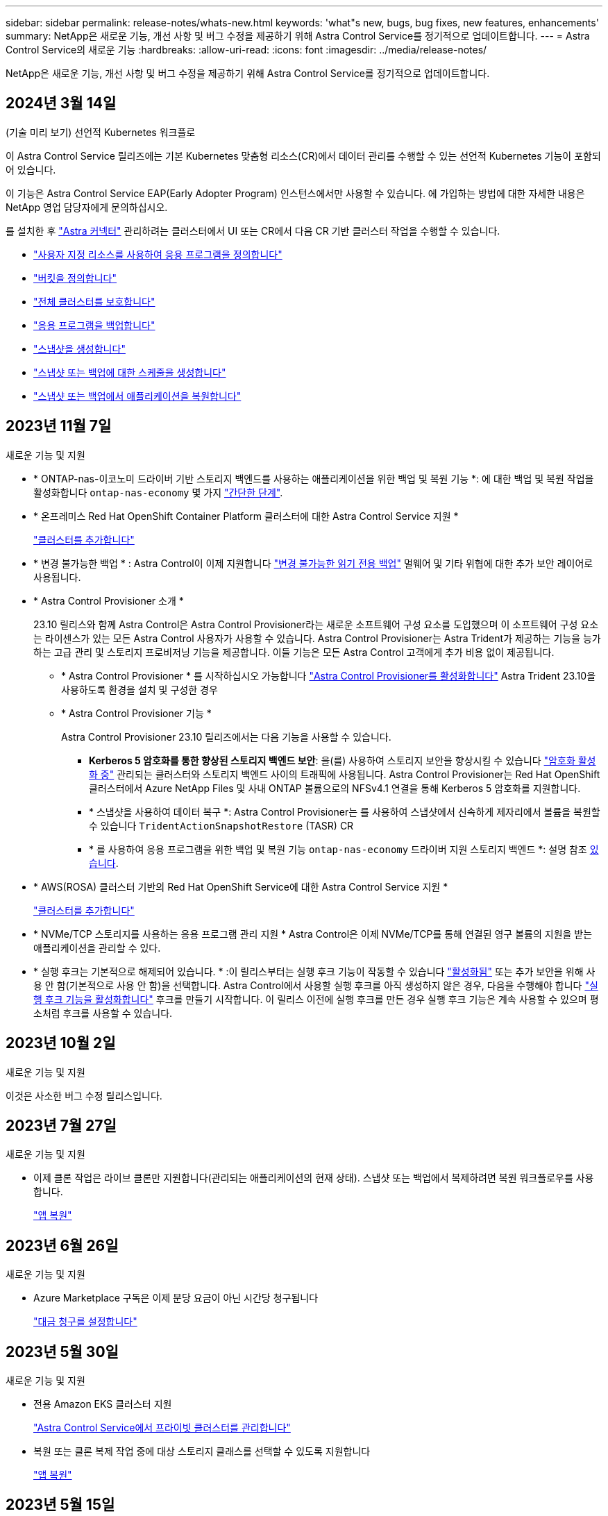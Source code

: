 ---
sidebar: sidebar 
permalink: release-notes/whats-new.html 
keywords: 'what"s new, bugs, bug fixes, new features, enhancements' 
summary: NetApp은 새로운 기능, 개선 사항 및 버그 수정을 제공하기 위해 Astra Control Service를 정기적으로 업데이트합니다. 
---
= Astra Control Service의 새로운 기능
:hardbreaks:
:allow-uri-read: 
:icons: font
:imagesdir: ../media/release-notes/


[role="lead"]
NetApp은 새로운 기능, 개선 사항 및 버그 수정을 제공하기 위해 Astra Control Service를 정기적으로 업데이트합니다.



== 2024년 3월 14일

.(기술 미리 보기) 선언적 Kubernetes 워크플로
이 Astra Control Service 릴리즈에는 기본 Kubernetes 맞춤형 리소스(CR)에서 데이터 관리를 수행할 수 있는 선언적 Kubernetes 기능이 포함되어 있습니다.

이 기능은 Astra Control Service EAP(Early Adopter Program) 인스턴스에서만 사용할 수 있습니다. 에 가입하는 방법에 대한 자세한 내용은 NetApp 영업 담당자에게 문의하십시오.

를 설치한 후 link:../get-started/install-astra-connector-declarative.html["Astra 커넥터"] 관리하려는 클러스터에서 UI 또는 CR에서 다음 CR 기반 클러스터 작업을 수행할 수 있습니다.

* link:../use/manage-apps.html#tech-preview-define-an-application-using-a-kubernetes-custom-resource["사용자 지정 리소스를 사용하여 응용 프로그램을 정의합니다"]
* link:../use/manage-buckets.html#tech-preview-manage-a-bucket-using-a-custom-resource["버킷을 정의합니다"]
* link:../use/back-up-full-cluster.html["전체 클러스터를 보호합니다"]
* link:../use/protect-apps.html#create-a-backup["응용 프로그램을 백업합니다"]
* link:../use/protect-apps.html#create-a-snapshot["스냅샷을 생성합니다"]
* link:../use/protect-apps.html#configure-a-protection-policy["스냅샷 또는 백업에 대한 스케줄을 생성합니다"]
* link:../use/restore-apps.html["스냅샷 또는 백업에서 애플리케이션을 복원합니다"]




== 2023년 11월 7일

[[nas-eco-backup-restore]]
.새로운 기능 및 지원
* * ONTAP-nas-이코노미 드라이버 기반 스토리지 백엔드를 사용하는 애플리케이션을 위한 백업 및 복원 기능 *: 에 대한 백업 및 복원 작업을 활성화합니다 `ontap-nas-economy` 몇 가지 link:../use/protect-apps.html#enable-backup-and-restore-for-ontap-nas-economy-operations["간단한 단계"^].
* * 온프레미스 Red Hat OpenShift Container Platform 클러스터에 대한 Astra Control Service 지원 *
+
link:../get-started/add-first-cluster.html["클러스터를 추가합니다"^]

* * 변경 불가능한 백업 * : Astra Control이 이제 지원합니다 link:../learn/data-protection.html#immutable-backups["변경 불가능한 읽기 전용 백업"^] 멀웨어 및 기타 위협에 대한 추가 보안 레이어로 사용됩니다.
* * Astra Control Provisioner 소개 *
+
23.10 릴리스와 함께 Astra Control은 Astra Control Provisioner라는 새로운 소프트웨어 구성 요소를 도입했으며 이 소프트웨어 구성 요소는 라이센스가 있는 모든 Astra Control 사용자가 사용할 수 있습니다. Astra Control Provisioner는 Astra Trident가 제공하는 기능을 능가하는 고급 관리 및 스토리지 프로비저닝 기능을 제공합니다. 이들 기능은 모든 Astra Control 고객에게 추가 비용 없이 제공됩니다.

+
** * Astra Control Provisioner * 를 시작하십시오
가능합니다 link:../use/enable-acp.html["Astra Control Provisioner를 활성화합니다"^] Astra Trident 23.10을 사용하도록 환경을 설치 및 구성한 경우
** * Astra Control Provisioner 기능 *
+
Astra Control Provisioner 23.10 릴리즈에서는 다음 기능을 사용할 수 있습니다.

+
*** *Kerberos 5 암호화를 통한 향상된 스토리지 백엔드 보안*: 을(를) 사용하여 스토리지 보안을 향상시킬 수 있습니다 link:../use-acp/configure-storage-backend-encryption.html["암호화 활성화 중"^] 관리되는 클러스터와 스토리지 백엔드 사이의 트래픽에 사용됩니다. Astra Control Provisioner는 Red Hat OpenShift 클러스터에서 Azure NetApp Files 및 사내 ONTAP 볼륨으로의 NFSv4.1 연결을 통해 Kerberos 5 암호화를 지원합니다.
*** * 스냅샷을 사용하여 데이터 복구 *: Astra Control Provisioner는 를 사용하여 스냅샷에서 신속하게 제자리에서 볼륨을 복원할 수 있습니다 `TridentActionSnapshotRestore` (TASR) CR
*** * 를 사용하여 응용 프로그램을 위한 백업 및 복원 기능 `ontap-nas-economy` 드라이버 지원 스토리지 백엔드 *: 설명 참조 <<nas-eco-backup-restore,있습니다>>.




* * AWS(ROSA) 클러스터 기반의 Red Hat OpenShift Service에 대한 Astra Control Service 지원 *
+
link:../get-started/add-first-cluster.html["클러스터를 추가합니다"^]

* * NVMe/TCP 스토리지를 사용하는 응용 프로그램 관리 지원 *
Astra Control은 이제 NVMe/TCP를 통해 연결된 영구 볼륨의 지원을 받는 애플리케이션을 관리할 수 있다.
* * 실행 후크는 기본적으로 해제되어 있습니다. * :이 릴리스부터는 실행 후크 기능이 작동할 수 있습니다 link:../use/manage-app-execution-hooks.html#enable-the-execution-hooks-feature["활성화됨"] 또는 추가 보안을 위해 사용 안 함(기본적으로 사용 안 함)을 선택합니다. Astra Control에서 사용할 실행 후크를 아직 생성하지 않은 경우, 다음을 수행해야 합니다 link:../use/manage-app-execution-hooks.html#enable-the-execution-hooks-feature["실행 후크 기능을 활성화합니다"^] 후크를 만들기 시작합니다. 이 릴리스 이전에 실행 후크를 만든 경우 실행 후크 기능은 계속 사용할 수 있으며 평소처럼 후크를 사용할 수 있습니다.




== 2023년 10월 2일

.새로운 기능 및 지원
이것은 사소한 버그 수정 릴리스입니다.



== 2023년 7월 27일

.새로운 기능 및 지원
* 이제 클론 작업은 라이브 클론만 지원합니다(관리되는 애플리케이션의 현재 상태). 스냅샷 또는 백업에서 복제하려면 복원 워크플로우를 사용합니다.
+
link:../use/restore-apps.html["앱 복원"^]





== 2023년 6월 26일

.새로운 기능 및 지원
* Azure Marketplace 구독은 이제 분당 요금이 아닌 시간당 청구됩니다
+
link:../use/set-up-billing.html["대금 청구를 설정합니다"^]





== 2023년 5월 30일

.새로운 기능 및 지원
* 전용 Amazon EKS 클러스터 지원
+
link:../get-started/manage-private-cluster.html["Astra Control Service에서 프라이빗 클러스터를 관리합니다"^]

* 복원 또는 클론 복제 작업 중에 대상 스토리지 클래스를 선택할 수 있도록 지원합니다
+
link:../use/restore-apps.html["앱 복원"^]





== 2023년 5월 15일

.새로운 기능 및 지원
이것은 사소한 버그 수정 릴리스입니다.



== 2023년 4월 25일

.새로운 기능 및 지원
ifdef::azure[]

endif::azure[]

* 전용 Red Hat OpenShift 클러스터 지원
+
link:../get-started/manage-private-cluster.html["Astra Control Service에서 프라이빗 클러스터를 관리합니다"^]

* 복원 작업 중에 애플리케이션 리소스를 포함 또는 제외하는 지원
+
link:../use/restore-apps.html#filter-resources-during-an-application-restore["앱 복원"^]

* 데이터 전용 애플리케이션 관리 지원
+
link:../use/manage-apps.html["앱 관리를 시작합니다"^]





== 2023년 1월 17일

.새로운 기능 및 지원
* 추가 필터링 옵션이 포함된 향상된 실행 후크 기능
+
link:../use/manage-app-execution-hooks.html["앱 실행 후크 관리"^]

* NetApp Cloud Volumes ONTAP를 스토리지 백엔드로 지원합니다
+
link:../get-started/intro.html["Astra Control에 대해 알아보십시오"^]





== 2022년 11월 22일

.새로운 기능 및 지원
* 여러 네임스페이스에 걸쳐 있는 응용 프로그램 지원
+
link:../use/manage-apps.html["앱 정의"^]

* 애플리케이션 정의에 클러스터 리소스 포함 지원
+
link:../use/manage-apps.html["앱 정의"^]

* 백업, 복원 및 클론 작업에 대한 향상된 진행률 보고 기능
+
link:../use/monitor-running-tasks.html["실행 중인 작업을 모니터링합니다"^]

* 이미 호환되는 버전의 Astra Trident가 설치된 클러스터 관리 지원
+
link:../get-started/add-first-cluster.html["Astra Control Service에서 Kubernetes 클러스터 관리를 시작합니다"^]

* 단일 Astra Control Service 계정으로 여러 클라우드 공급자 서브스크립션 관리 지원
+
link:../use/manage-cloud-instances.html["클라우드 인스턴스 관리"^]

* 퍼블릭 클라우드 환경에서 호스팅되는 셀프 관리 Kubernetes 클러스터를 Astra Control Service에 추가할 수 있습니다
+
link:../get-started/add-first-cluster.html["Astra Control Service에서 Kubernetes 클러스터 관리를 시작합니다"^]

* 이제 Astra Control Service에 대한 청구는 애플리케이션별로 계산되지 않고 네임스페이스당 지불됩니다
+
link:../use/set-up-billing.html["대금 청구를 설정합니다"^]

* AWS 마켓플레이스를 통해 Astra Control Service 계약 기간 기반 혜택에 대한 구독을 지원합니다
+
link:../use/set-up-billing.html["대금 청구를 설정합니다"^]



.알려진 문제 및 제한 사항
* link:../release-notes/known-issues.html["이 릴리스에 대해 알려진 문제입니다"^]
* link:../release-notes/known-limitations.html["이 릴리스에 대해 알려진 제한 사항입니다"^]




== 2022년 9월 7일

이 릴리스에는 Astra Control Service 인프라의 안정성 및 복원성 향상 기능이 포함되어 있습니다.



== 2022년 8월 10일

이 릴리즈에는 다음과 같은 새로운 기능과 향상된 기능이 포함되어 있습니다.

* 향상된 애플리케이션 관리 워크플로우 향상된 애플리케이션 관리 워크플로우를 통해 Astra Control에서 관리하는 애플리케이션을 정의할 때 유연성을 높일 수 있습니다.
+
link:../use/manage-apps.html#define-apps["앱 관리"^]



ifdef::aws[]

* Amazon Web Services 클러스터 Astra Control Service에 대한 지원을 통해 이제 Amazon Elastic Kubernetes Service에서 호스팅되는 클러스터에서 실행 중인 앱을 관리할 수 있습니다. Amazon Elastic Block Store 또는 NetApp ONTAP용 Amazon FSx를 스토리지 백엔드로 사용하도록 클러스터를 구성할 수 있습니다.
+
link:../get-started/set-up-amazon-web-services.html["Amazon Web Services를 설정합니다"^]



endif::aws[]

* 향상된 실행 후크 사전 및 사후 스냅샷 실행 후크뿐만 아니라 다음과 같은 유형의 실행 후크를 구성할 수 있습니다.
+
** 사전 백업
** 백업 후
** 사후 복원
+
그 외에도 Astra Control은 이제 여러 실행 후크에 대해 동일한 스크립트를 사용할 수 있도록 지원합니다.

+

NOTE: 이 릴리즈에서는 특정 애플리케이션에 대해 NetApp에서 제공한 기본 사전/사후 스냅샷 실행 후크가 제거되었습니다. 스냅샷에 대한 실행 후크를 제공하지 않으면 Astra Control Service는 2022년 8월 4일부터 충돌 시에도 정합성이 보장되는 스냅샷을 생성합니다. 를 방문하십시오 https://github.com/NetApp/Verda["NetApp Verda GitHub 저장소"^] 사용자 환경에 맞게 수정할 수 있는 샘플 실행 후크 스크립트의 경우

+
link:../use/manage-app-execution-hooks.html["앱 실행 후크 관리"^]





ifdef::azure[]

* Azure Marketplace 지원 이제 Azure Marketplace를 통해 Astra Control Service에 등록할 수 있습니다.


endif::azure[]

* 클라우드 공급자 선택 Astra Control Service 설명서를 읽는 동안 페이지 오른쪽 상단에서 클라우드 공급자를 선택할 수 있습니다. 선택한 클라우드 공급자와 관련된 설명서만 표시됩니다.
+
image:select-cloud-provider.png["클라우드 공급자 관련 문서에 사용할 클라우드 공급자를 선택할 수 있는 클라우드 공급자 드롭다운 메뉴 스크린샷"]





== 2022년 4월 26일

이 릴리즈에는 다음과 같은 새로운 기능과 향상된 기능이 포함되어 있습니다.

* 네임스페이스 역할 기반 액세스 제어(RBAC) Astra Control Service는 이제 구성원 또는 뷰어 사용자에게 네임스페이스 제약 조건을 할당할 수 있도록 지원합니다.
+
link:../learn/user-roles-namespaces.html["네임스페이스 역할 기반 액세스 제어(RBAC)"^]



ifdef::azure[]

* Azure Active Directory 지원 Astra Control Service는 인증 및 ID 관리를 위해 Azure Active Directory를 사용하는 AKS 클러스터를 지원합니다.
+
link:../get-started/add-first-cluster.html["Astra Control Service에서 Kubernetes 클러스터 관리를 시작합니다"^]

* 전용 AKS 클러스터 지원 이제 전용 IP 주소를 사용하는 AKS 클러스터를 관리할 수 있습니다.
+
link:../get-started/add-first-cluster.html["Astra Control Service에서 Kubernetes 클러스터 관리를 시작합니다"^]



endif::azure[]

* Astra Control에서 버킷 제거 이제 Astra Control Service에서 버킷을 제거할 수 있습니다.
+
link:../use/manage-buckets.html["버킷을 탈거하십시오"^]





== 2021년 12월 14일

이 릴리즈에는 다음과 같은 새로운 기능과 향상된 기능이 포함되어 있습니다.

* 새로운 스토리지 백엔드 옵션


endif::gcp[]

endif::azure[]

* 데이터 이동 없이 앱 복원을 사용하면 동일한 클러스터 및 네임스페이스로 복원하여 앱의 스냅샷, 클론 복제 또는 백업을 현재 위치에서 복원할 수 있습니다.
+
link:../use/restore-apps.html["앱 복원"^]

* 실행 후크가 있는 스크립트 이벤트 Astra Control은 응용 프로그램의 스냅샷을 생성하기 전이나 후에 실행할 수 있는 사용자 지정 스크립트를 지원합니다. 따라서 데이터베이스 앱의 스냅샷이 일관성을 유지하도록 데이터베이스 트랜잭션을 일시 중지하는 등의 작업을 수행할 수 있습니다.
+
link:../use/manage-app-execution-hooks.html["앱 실행 후크 관리"^]

* 운영자로 구축된 앱 Astra Control은 운영자와 함께 배포할 때 일부 앱을 지원합니다.
+
link:../use/manage-apps.html#app-management-requirements["앱 관리를 시작합니다"^]



ifdef::azure[]

* 리소스 그룹 범위가 Astra Control Service 인 서비스 보안 주체는 이제 리소스 그룹 범위를 사용하는 서비스 보안 주체를 지원합니다.
+
link:../get-started/set-up-microsoft-azure-with-anf.html#create-an-azure-service-principal-2["Azure 서비스 보안 주체 만들기"^]



endif::azure[]



== 2021년 8월 5일

이 릴리즈에는 다음과 같은 새로운 기능과 향상된 기능이 포함되어 있습니다.

* Astra 제어 센터
Astra Control은 이제 새로운 배포 모델로 제공됩니다. _Astra Control Center_는 데이터 센터에 설치하고 운영하여 온프레미스 Kubernetes 클러스터의 Kubernetes 애플리케이션 라이프사이클 관리를 관리할 수 있는 자체 관리형 소프트웨어입니다.
+
자세한 내용은 https://docs.netapp.com/us-en/astra-control-center["Astra Control Center 문서로 이동합니다"^].

* 이제 고유한 버킷을 가져오십시오. Astra가 백업 및 복제에 사용하는 버킷을 관리하려면 다른 버킷을 추가하고 클라우드 공급자의 Kubernetes 클러스터의 기본 버킷을 변경하면 됩니다.
+
link:../use/manage-buckets.html["버킷을 관리합니다"^]





== 2021년 6월 2일

ifdef::gcp[]

이 릴리스에는 버그 수정 및 Google Cloud 지원에 대한 다음과 같은 개선 사항이 포함되어 있습니다.

* 공유 VPC 지원 이제 공유 VPC 네트워크 구성을 사용하여 GCP 프로젝트의 GKE 클러스터를 관리할 수 있습니다.
* CVS 서비스 유형 Astra Control Service의 영구 볼륨 크기는 이제 CVS 서비스 유형을 사용할 때 최소 300GiB의 영구 볼륨을 생성합니다.
+
link:../learn/choose-class-and-size.html["Astra Control Service가 Cloud Volumes Service for Google Cloud를 영구 볼륨의 스토리지 백엔드로 사용하는 방법에 대해 알아보십시오"^].

* 컨테이너 최적화 OS 컨테이너 최적화 OS에 대한 지원은 이제 GKE 작업자 노드에서 지원됩니다. 이것은 Ubuntu에 대한 지원 외에 추가로 제공됩니다.
+
link:../get-started/set-up-google-cloud.html#gke-cluster-requirements["GKE 클러스터 요구 사항에 대해 자세히 알아보십시오"^].



endif::gcp[]



== 2021년 4월 15일

이 릴리즈에는 다음과 같은 새로운 기능과 향상된 기능이 포함되어 있습니다.

ifdef::azure[]

* AKS 클러스터 Astra Control Service에 대한 지원은 이제 Azure Kubernetes Service(AKS)의 관리되는 Kubernetes 클러스터에서 실행 중인 앱을 관리할 수 있습니다.
+
link:../get-started/set-up-microsoft-azure-with-anf.html["시작하는 방법을 알아보십시오"^].



endif::azure[]

* REST API 이제 Astra Control REST API를 사용할 수 있습니다. 이 API는 최신 기술과 최신 모범 사례를 기반으로 합니다.
+
https://docs.netapp.com/us-en/astra-automation["REST API를 사용하여 애플리케이션 데이터 라이프사이클 관리를 자동화하는 방법에 대해 알아보십시오"^].

* 연간 서브스크립션 Astra Control Service는 이제 _ Premium Subscription _ 을(를) 제공합니다.
+
연 단위 가입으로 할인된 요금으로 선결제하면 _application pack_당 최대 10개의 앱을 관리할 수 있습니다. NetApp 세일즈 팀에 문의하여 조직에 필요한 만큼 팩을 구매하십시오. 예를 들어, Astra Control Service에서 30개의 앱을 관리하려면 3팩 을 구입하십시오.

+
연간 구독에서 허용하는 것보다 더 많은 앱을 관리하는 경우 응용 프로그램당 분당 $0.005의 초과 요금(Premium PayGo와 동일)으로 청구됩니다.

+
link:../get-started/intro.html#pricing["Astra Control Service 가격에 대해 자세히 알아보십시오"^].

* 네임스페이스 및 앱 시각화 우리는 네임스페이스와 앱 간의 계층 구조를 더 잘 표시하기 위해 검색된 앱 페이지를 개선했습니다. 네임스페이스를 확장하여 해당 네임스페이스에 포함된 앱을 확인하기만 하면 됩니다.
+
link:../use/manage-apps.html["앱 관리에 대해 자세히 알아보십시오"^].

+
image:screenshot-group.gif["검색된 탭이 선택된 앱 페이지의 스크린샷"]

* 사용자 인터페이스 향상 데이터 보호 마법사가 향상되어 사용이 간편했습니다. 예를 들어 보호 정책 마법사를 정의하여 보호 스케줄을 보다 쉽게 확인할 수 있습니다.
+
image:screenshot-protection-policy.gif["시간별, 일별, 주별 및 월별 스케줄을 설정할 수 있는 보호 정책 구성 대화 상자의 스크린샷"]

* 활동 개선 사항 Astra Control 계정의 활동에 대한 세부 정보를 보다 쉽게 확인할 수 있도록 했습니다.
+
** 관리 앱, 심각도 수준, 사용자 및 시간 범위를 기준으로 활동 목록을 필터링합니다.
** Astra Control 계정 활동을 CSV 파일로 다운로드합니다.
** 클러스터 또는 앱을 선택한 후 클러스터 페이지 또는 앱 페이지에서 직접 활동을 봅니다.
+
link:../use/monitor-account-activity.html["계정 활동 보기에 대해 자세히 알아보세요"^].







== 2021년 3월 1일

ifdef::gcp[]

이제 Astra Control Service가 를 지원합니다 https://cloud.google.com/solutions/partners/netapp-cloud-volumes/service-types["_CVS_서비스 유형입니다"^] Google Cloud용 Cloud Volumes Service와 함께. 이는 이미 _CVS - Performance_service 유형을 지원하는 것 외에도 가능합니다. Astra Control Service는 Cloud Volumes Service for Google Cloud를 영구 볼륨의 스토리지 백엔드로 사용합니다.

이는 Astra Control Service가 이제 _any_에서 실행 중인 Kubernetes 클러스터의 애플리케이션 데이터를 관리할 수 있다는 것을 의미합니다 https://cloud.netapp.com/cloud-volumes-global-regions#cvsGcp["Cloud Volumes Service가 지원되는 Google 클라우드 지역"^].

Google Cloud 지역 중에서 선택할 수 있는 유연성이 있다면 성능 요구사항에 따라 CVS 또는 CVS 성능을 선택할 수 있습니다. link:../learn/choose-class-and-size.html["서비스 유형 선택에 대해 자세히 알아보십시오"^].

endif::gcp[]



== 2021년 1월 25일

이제 Astra Control Service가 GA될 예정입니다. 당사는 베타 릴리스로부터 받은 많은 피드백을 통합하여 몇 가지 주목할 만한 개선 사항을 만들었습니다.

* 무료 요금제로 전환하여 프리미엄 요금제로 전환할 수 있습니다. link:../use/set-up-billing.html["청구에 대해 자세히 알아보십시오"^].
* Astra Control Service는 이제 CVS 성능 서비스 유형을 사용할 때 최소 100GiB의 영구 볼륨을 생성합니다.
* Astra Control Service는 이제 앱을 더 빠르게 검색할 수 있습니다.
* 이제 직접 계정을 만들고 삭제할 수 있습니다.
* Astra Control Service에서 Kubernetes 클러스터에 더 이상 액세스할 수 없을 때 알림 기능이 개선되었습니다.
+
Astra Control Service는 연결이 끊긴 클러스터에 대한 앱을 관리할 수 없기 때문에 이러한 알림이 중요합니다.





== 2020년 12월 17일(베타 업데이트)

사용자 경험을 개선하기 위해 주로 버그 픽스에 초점을 맞추었지만 주목할 만한 몇 가지 개선 사항은 다음과 같습니다.

* 첫 번째 Kubernetes 컴퓨팅을 Astra Control Service에 추가하면 클러스터가 있는 지역에 오브젝트 저장소가 생성됩니다.
* 이제 컴퓨팅 레벨에서 스토리지 세부 정보를 볼 때 영구 볼륨에 대한 세부 정보를 확인할 수 있습니다.
+
image:screenshot-compute-pvs.gif["Kubernetes 클러스터에 프로비저닝된 영구 볼륨의 스크린샷"]

* 기존 스냅샷 또는 백업에서 애플리케이션을 복원하는 옵션이 추가되었습니다.
+
image:screenshot-app-restore.gif["작업 드롭다운을 선택하여 애플리케이션 복원을 선택할 수 있는 앱의 데이터 보호 탭 스크린샷"]

* Astra Control Service에서 관리하는 Kubernetes 클러스터를 삭제하면 클러스터가 * 제거됨 * 상태로 표시됩니다. 그런 다음 Astra Control Service에서 클러스터를 제거할 수 있습니다.
* 이제 계정 소유자는 다른 사용자에 대해 할당된 역할을 수정할 수 있습니다.
* 일반 가용성(GA)을 위해 Astra Control Service가 릴리스될 때 사용할 수 있는 청구 섹션을 추가했습니다.

